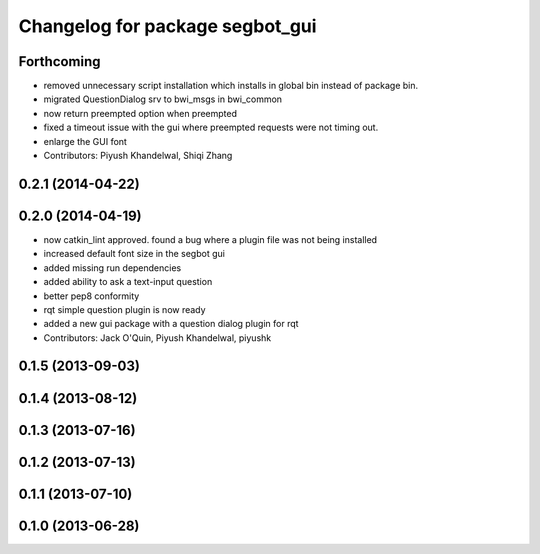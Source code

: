 ^^^^^^^^^^^^^^^^^^^^^^^^^^^^^^^^
Changelog for package segbot_gui
^^^^^^^^^^^^^^^^^^^^^^^^^^^^^^^^

Forthcoming
-----------
* removed unnecessary script installation which installs in global bin instead of package bin.
* migrated QuestionDialog srv to bwi_msgs in bwi_common
* now return preempted option when preempted
* fixed a timeout issue with the gui where preempted requests were not timing out.
* enlarge the GUI font
* Contributors: Piyush Khandelwal, Shiqi Zhang

0.2.1 (2014-04-22)
------------------

0.2.0 (2014-04-19)
------------------
* now catkin_lint approved. found a bug where a plugin file was not
  being installed
* increased default font size in the segbot gui
* added missing run dependencies
* added ability to ask a text-input question
* better pep8 conformity
* rqt simple question plugin is now ready
* added a new gui package with a question dialog plugin for rqt
* Contributors: Jack O'Quin, Piyush Khandelwal, piyushk

0.1.5 (2013-09-03)
------------------

0.1.4 (2013-08-12)
------------------

0.1.3 (2013-07-16)
------------------

0.1.2 (2013-07-13)
------------------

0.1.1 (2013-07-10)
------------------

0.1.0 (2013-06-28)
------------------
